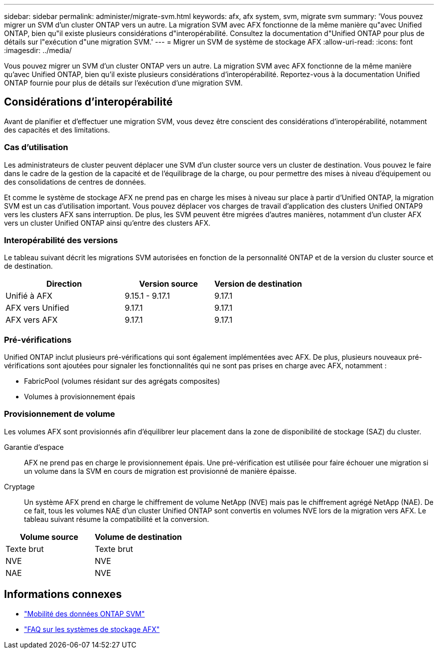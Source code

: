 ---
sidebar: sidebar 
permalink: administer/migrate-svm.html 
keywords: afx, afx system, svm, migrate svm 
summary: 'Vous pouvez migrer un SVM d’un cluster ONTAP vers un autre. La migration SVM avec AFX fonctionne de la même manière qu"avec Unified ONTAP, bien qu"il existe plusieurs considérations d"interopérabilité. Consultez la documentation d"Unified ONTAP pour plus de détails sur l"exécution d"une migration SVM.' 
---
= Migrer un SVM de système de stockage AFX
:allow-uri-read: 
:icons: font
:imagesdir: ../media/


[role="lead"]
Vous pouvez migrer un SVM d’un cluster ONTAP vers un autre. La migration SVM avec AFX fonctionne de la même manière qu'avec Unified ONTAP, bien qu'il existe plusieurs considérations d'interopérabilité. Reportez-vous à la documentation Unified ONTAP fournie pour plus de détails sur l'exécution d'une migration SVM.



== Considérations d'interopérabilité

Avant de planifier et d’effectuer une migration SVM, vous devez être conscient des considérations d’interopérabilité, notamment des capacités et des limitations.



=== Cas d'utilisation

Les administrateurs de cluster peuvent déplacer une SVM d’un cluster source vers un cluster de destination.  Vous pouvez le faire dans le cadre de la gestion de la capacité et de l’équilibrage de la charge, ou pour permettre des mises à niveau d’équipement ou des consolidations de centres de données.

Et comme le système de stockage AFX ne prend pas en charge les mises à niveau sur place à partir d’Unified ONTAP, la migration SVM est un cas d’utilisation important.  Vous pouvez déplacer vos charges de travail d'application des clusters Unified ONTAP9 vers les clusters AFX sans interruption.  De plus, les SVM peuvent être migrées d'autres manières, notamment d'un cluster AFX vers un cluster Unified ONTAP ainsi qu'entre des clusters AFX.



=== Interopérabilité des versions

Le tableau suivant décrit les migrations SVM autorisées en fonction de la personnalité ONTAP et de la version du cluster source et de destination.

[cols="40,30,30"]
|===
| Direction | Version source | Version de destination 


| Unifié à AFX | 9.15.1 - 9.17.1 | 9.17.1 


| AFX vers Unified | 9.17.1 | 9.17.1 


| AFX vers AFX | 9.17.1 | 9.17.1 
|===


=== Pré-vérifications

Unified ONTAP inclut plusieurs pré-vérifications qui sont également implémentées avec AFX.  De plus, plusieurs nouveaux pré-vérifications sont ajoutées pour signaler les fonctionnalités qui ne sont pas prises en charge avec AFX, notamment :

* FabricPool (volumes résidant sur des agrégats composites)
* Volumes à provisionnement épais




=== Provisionnement de volume

Les volumes AFX sont provisionnés afin d'équilibrer leur placement dans la zone de disponibilité de stockage (SAZ) du cluster.

Garantie d'espace:: AFX ne prend pas en charge le provisionnement épais.  Une pré-vérification est utilisée pour faire échouer une migration si un volume dans la SVM en cours de migration est provisionné de manière épaisse.
Cryptage:: Un système AFX prend en charge le chiffrement de volume NetApp (NVE) mais pas le chiffrement agrégé NetApp (NAE).  De ce fait, tous les volumes NAE d’un cluster Unified ONTAP sont convertis en volumes NVE lors de la migration vers AFX.  Le tableau suivant résume la compatibilité et la conversion.


[cols="50,50"]
|===
| Volume source | Volume de destination 


| Texte brut | Texte brut 


| NVE | NVE 


| NAE | NVE 
|===


== Informations connexes

* https://docs.netapp.com/us-en/ontap/svm-migrate/index.html["Mobilité des données ONTAP SVM"^]
* link:../faq-ontap-afx.html["FAQ sur les systèmes de stockage AFX"]

